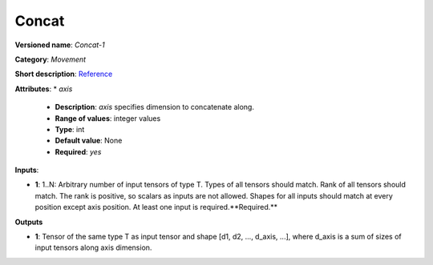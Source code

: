 ------
Concat
------

**Versioned name**: *Concat-1*

**Category**: *Movement*

**Short description**: `Reference <http://caffe.berkeleyvision.org/tutorial/layers/concat.html>`__

**Attributes**: 
* *axis*

  * **Description**: *axis* specifies dimension to concatenate along. 
  * **Range of values**: integer values
  * **Type**: int
  * **Default value**: None
  * **Required**: *yes*

**Inputs**:

* **1**: 1..N: Arbitrary number of input tensors of type T. Types of all tensors should match. Rank of all tensors should match. The rank is positive, so scalars as inputs are not allowed. Shapes for all inputs should match at every position except axis position. At least one input is required.**Required.**

**Outputs**

* **1**:  Tensor of the same type T as input tensor and shape [d1, d2, ..., d_axis, ...], where d_axis is a sum of sizes of input tensors along axis dimension.
